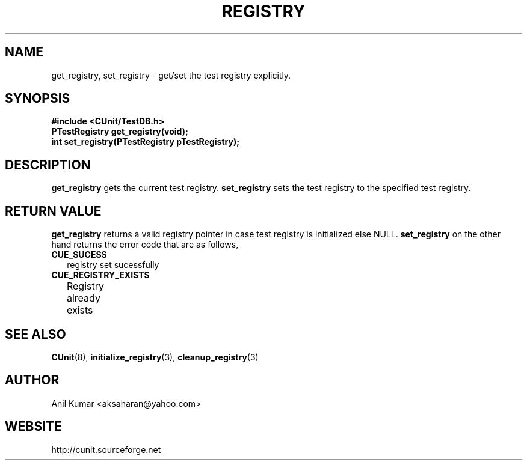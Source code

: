 .TH REGISTRY 3 "September 2001" "" "CUnit Programmer's Manual"

.SH "NAME"
get_registry, set_registry - get/set the test registry explicitly.

.SH "SYNOPSIS"
.B #include <CUnit/TestDB.h>
.TP
.BR "PTestRegistry get_registry(void);"
.TP
.BR "int set_registry(PTestRegistry pTestRegistry);"

.SH "DESCRIPTION"
.B "get_registry"
gets the current test registry.
.BR
.B "set_registry"
sets the test registry to the specified test registry.

.SH "RETURN VALUE"
.BR "get_registry"
returns a valid registry pointer in case test registry is initialized else NULL.
.BR "set_registry"
on the other hand returns the error code that are as follows,
.TP 2
.BR "CUE_SUCESS"
registry set sucessfully
.TP 2
.BR "CUE_REGISTRY_EXISTS"
Registry already exists
	
.SH "SEE ALSO"
.BR "CUnit" (8),
.BR "initialize_registry" (3),
.BR "cleanup_registry" (3)

.SH "AUTHOR"
Anil Kumar <aksaharan@yahoo.com>

.SH "WEBSITE"
http://cunit.sourceforge.net
